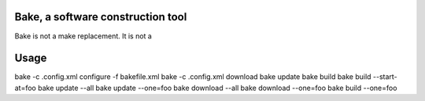 Bake, a software construction tool
==================================

Bake is not a make replacement. It is not a 

Usage
=====

bake -c .config.xml configure -f bakefile.xml 
bake -c .config.xml download
bake update
bake build
bake build --start-at=foo
bake update --all
bake update --one=foo
bake download --all
bake download --one=foo
bake build --one=foo
